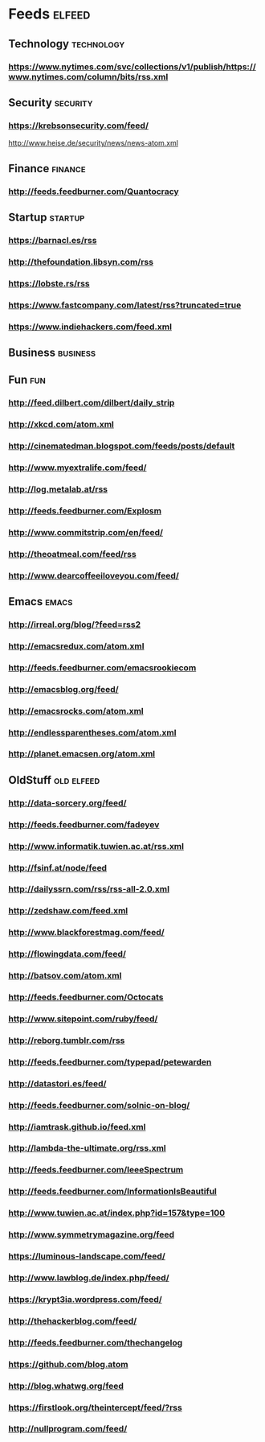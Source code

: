 
* Feeds                                                              :elfeed:

** Technology                                                   :technology:
*** https://www.nytimes.com/svc/collections/v1/publish/https://www.nytimes.com/column/bits/rss.xml
** Security                                                       :security:
*** https://krebsonsecurity.com/feed/
http://www.heise.de/security/news/news-atom.xml
** Finance                                                         :finance:

*** http://feeds.feedburner.com/Quantocracy
** Startup                                                         :startup:
*** https://barnacl.es/rss
*** http://thefoundation.libsyn.com/rss
*** https://lobste.rs/rss
*** https://www.fastcompany.com/latest/rss?truncated=true
*** https://www.indiehackers.com/feed.xml
** Business                                                       :business:

** Fun                                                                 :fun:
*** http://feed.dilbert.com/dilbert/daily_strip
*** http://xkcd.com/atom.xml
*** http://cinematedman.blogspot.com/feeds/posts/default
*** http://www.myextralife.com/feed/
*** http://log.metalab.at/rss
*** http://feeds.feedburner.com/Explosm

*** http://www.commitstrip.com/en/feed/
*** http://theoatmeal.com/feed/rss
*** http://www.dearcoffeeiloveyou.com/feed/

** Emacs                                                             :emacs:
*** http://irreal.org/blog/?feed=rss2
*** http://emacsredux.com/atom.xml
*** http://feeds.feedburner.com/emacsrookiecom
*** http://emacsblog.org/feed/

*** http://emacsrocks.com/atom.xml
*** http://endlessparentheses.com/atom.xml
*** http://planet.emacsen.org/atom.xml

** OldStuff                                                     :old:elfeed:

*** http://data-sorcery.org/feed/
*** http://feeds.feedburner.com/fadeyev
*** http://www.informatik.tuwien.ac.at/rss.xml
*** http://fsinf.at/node/feed

*** http://dailyssrn.com/rss/rss-all-2.0.xml
*** http://zedshaw.com/feed.xml
*** http://www.blackforestmag.com/feed/
*** http://flowingdata.com/feed/
*** http://batsov.com/atom.xml
*** http://feeds.feedburner.com/Octocats
*** http://www.sitepoint.com/ruby/feed/
*** http://reborg.tumblr.com/rss
*** http://feeds.feedburner.com/typepad/petewarden
*** http://datastori.es/feed/
*** http://feeds.feedburner.com/solnic-on-blog/
*** http://iamtrask.github.io/feed.xml
*** http://lambda-the-ultimate.org/rss.xml
*** http://feeds.feedburner.com/IeeeSpectrum
*** http://feeds.feedburner.com/InformationIsBeautiful
*** http://www.tuwien.ac.at/index.php?id=157&type=100
*** http://www.symmetrymagazine.org/feed
*** https://luminous-landscape.com/feed/

*** http://www.lawblog.de/index.php/feed/
*** https://krypt3ia.wordpress.com/feed/
*** http://thehackerblog.com/feed/
*** http://feeds.feedburner.com/thechangelog
*** https://github.com/blog.atom

*** http://blog.whatwg.org/feed

*** https://firstlook.org/theintercept/feed/?rss
*** http://nullprogram.com/feed/
